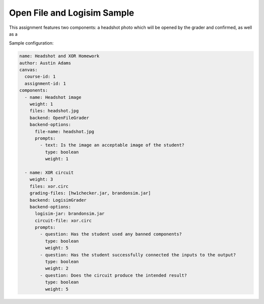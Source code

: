 ============================
Open File and Logisim Sample
============================

This assignment features two components: a headshot photo which will be
opened by the grader and confirmed, as well as a

Sample configuration:

.. code:: yaml

    name: Headshot and XOR Homework
    author: Austin Adams
    canvas:
      course-id: 1
      assignment-id: 1
    components:
      - name: Headshot image
        weight: 1
        files: headshot.jpg
        backend: OpenFileGrader
        backend-options:
          file-name: headshot.jpg
          prompts:
            - text: Is the image an acceptable image of the student?
              type: boolean
              weight: 1

      - name: XOR circuit
        weight: 3
        files: xor.circ
        grading-files: [hw1checker.jar, brandonsim.jar]
        backend: LogisimGrader
        backend-options:
          logisim-jar: brandonsim.jar
          circuit-file: xor.circ
          prompts:
            - question: Has the student used any banned components?
              type: boolean
              weight: 5
            - question: Has the student successfully connected the inputs to the output?
              type: boolean
              weight: 2
            - question: Does the circuit produce the intended result?
              type: boolean
              weight: 5
